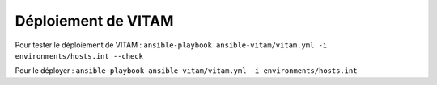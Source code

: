 Déploiement de VITAM
====================

Pour tester le déploiement de VITAM : ``ansible-playbook ansible-vitam/vitam.yml -i environments/hosts.int --check``

Pour le déployer : ``ansible-playbook ansible-vitam/vitam.yml -i environments/hosts.int``
